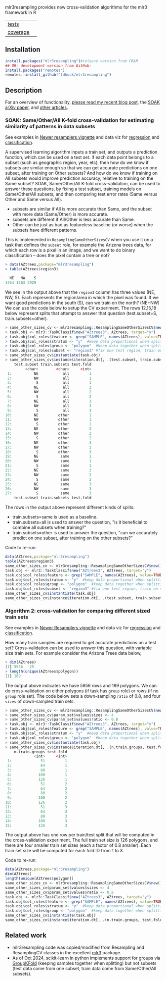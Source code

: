 mlr3resampling provides new cross-validation algorithms for the mlr3
framework in R

| [[file:tests/testthat][tests]]    | [[https://github.com/tdhock/mlr3resampling/actions][https://github.com/tdhock/mlr3resampling/workflows/R-CMD-check/badge.svg]] |
| [[https://github.com/jimhester/covr][coverage]] | [[https://app.codecov.io/gh/tdhock/mlr3resampling?branch=main][https://codecov.io/gh/tdhock/mlr3resampling/branch/main/graph/badge.svg]]  |

** Installation

#+begin_src R
  install.packages("mlr3resampling")#release version from CRAN
  ## OR: development version from GitHub:
  install.packages("remotes")
  remotes::install_github("tdhock/mlr3resampling")
#+end_src

** Description

For an overview of functionality, [[https://tdhock.github.io/blog/2024/cv-all-same-new/][please read my recent blog post]], the
[[https://arxiv.org/abs/2410.08643][SOAK arXiv paper]], and [[https://github.com/tdhock/mlr3resampling/wiki/Articles][other articles]].

*** SOAK: Same/Other/All K-fold cross-validation for estimating similarity of patterns in data subsets

See examples in [[https://cloud.r-project.org/web/packages/mlr3resampling/vignettes/Newer_resamplers.html][Newer resamplers vignette]] and data viz for
[[https://tdhock.github.io/2023-12-13-train-predict-subsets-regression/][regression]] and [[https://tdhock.github.io/2023-12-13-train-predict-subsets-classification/][classification]].

A supervised learning algorithm inputs a train set, and outputs a
prediction function, which can be used on a test set.  If each data
point belongs to a subset (such as geographic region, year, etc), then
how do we know if subsets are similar enough so that we can get
accurate predictions on one subset, after training on Other subsets?
And how do we know if training on All subsets would improve prediction
accuracy, relative to training on the Same subset?  SOAK,
Same/Other/All K-fold cross-validation, can be used to answer these
questions, by fixing a test subset, training models on Same/Other/All
subsets, and then comparing test error rates (Same versus Other and
Same versus All).

- subsets are similar if All is more accurate than Same, and the
  subset with more data (Same/Other) is more accurate.
- subsets are different if All/Other is less accurate than Same.
- Other can be just as bad as featureless baseline (or worse) when the
  subsets have different patterns.

This is implemented in =ResamplingSameOtherSizesCV= when you use it on
a task that defines the =subset= role, for example the Arizona trees
data, for which each row is a pixel in an image, and we want to
do binary classification -- does the pixel contain a tree or not?

#+begin_src R
> data(AZtrees,package="mlr3resampling")
> table(AZtrees$region3)

  NE   NW    S 
1464 1563 2929 
#+end_src

We see in the output above that the =region3= column has three values
(NE, NW, S). Each represents the region/area in which the pixel was
found. If we want good predictions in the south (S), can we train on
the north? (NE+NW) We can use the code below to setup the CV
experiment.  The rows 12,15,18 below represent splits that attempt to
answer that question (test.subset=S, train.subsets=other).

#+begin_src R
> same_other_sizes_cv <- mlr3resampling::ResamplingSameOtherSizesCV$new()
> task.obj <- mlr3::TaskClassif$new("AZtrees3", AZtrees, target="y")
> task.obj$col_roles$feature <- grep("SAMPLE", names(AZtrees), value=TRUE)
> task.obj$col_roles$stratum <- "y"  #keep data proportional when splitting.
> task.obj$col_roles$group <- "polygon"  #keep data together when splitting.
> task.obj$col_roles$subset <- "region3" #fix one test region, train on same/other/all region(s).
> same_other_sizes_cv$instantiate(task.obj)
> same_other_sizes_cv$instance$iteration.dt[, .(test.subset, train.subsets, test.fold)]
    test.subset train.subsets test.fold
         <char>        <char>     <int>
 1:          NE           all         1
 2:          NW           all         1
 3:           S           all         1
 4:          NE           all         2
 5:          NW           all         2
 6:           S           all         2
 7:          NE           all         3
 8:          NW           all         3
 9:           S           all         3
10:          NE         other         1
11:          NW         other         1
12:           S         other         1
13:          NE         other         2
14:          NW         other         2
15:           S         other         2
16:          NE         other         3
17:          NW         other         3
18:           S         other         3
19:          NE          same         1
20:          NW          same         1
21:           S          same         1
22:          NE          same         2
23:          NW          same         2
24:           S          same         2
25:          NE          same         3
26:          NW          same         3
27:           S          same         3
    test.subset train.subsets test.fold
#+end_src

The rows in the output above represent different kinds of splits:

- train.subsets=same is used as a baseline.
- train.subsets=all is used to answer the question, "is it beneficial
  to combine all subsets when training?"
- train.subsets=other is used to answer the question, "can we accurately predict on
  one subset, after training on the other subsets?"

Code to re-run:

#+begin_src R
  data(AZtrees,package="mlr3resampling")
  table(AZtrees$region3)
  same_other_sizes_cv <- mlr3resampling::ResamplingSameOtherSizesCV$new()
  task.obj <- mlr3::TaskClassif$new("AZtrees3", AZtrees, target="y")
  task.obj$col_roles$feature <- grep("SAMPLE", names(AZtrees), value=TRUE)
  task.obj$col_roles$stratum <- "y"  #keep data proportional when splitting.
  task.obj$col_roles$group <- "polygon"  #keep data together when splitting.
  task.obj$col_roles$subset <- "region3" #fix one test region, train on same/other/all region(s).
  same_other_sizes_cv$instantiate(task.obj)
  same_other_sizes_cv$instance$iteration.dt[, .(test.subset, train.subsets, test.fold)]
#+end_src

*** Algorithm 2: cross-validation for comparing different sized train sets

See examples in [[https://cloud.r-project.org/web/packages/mlr3resampling/vignettes/Newer_resamplers.html][Newer Resamplers vignette]] and data viz for
[[https://tdhock.github.io/2023-12-26-train-sizes-regression/][regression]] and [[https://tdhock.github.io/2023-12-27-train-sizes-classification/][classification]].

How many train samples are required to get accurate predictions on a
test set? Cross-validation can be used to answer this question, with
variable size train sets. For example consider the Arizona Trees data
below,

#+begin_src R
> dim(AZtrees)
[1] 5956   25
> length(unique(AZtrees$polygon))
[1] 189
#+end_src

The output above indicates we have 5956 rows and 189 polygons. We can
do cross-validation on either polygons (if task has =group= role) or
rows (if no =group= role set). The code below sets a down-sampling
=ratio= of 0.8, and four =sizes= of down-sampled train sets.

#+begin_src R
> same_other_sizes_cv <- mlr3resampling::ResamplingSameOtherSizesCV$new()
> same_other_sizes_cv$param_set$values$sizes <- 4
> same_other_sizes_cv$param_set$values$ratio <- 0.8
> task.obj <- mlr3::TaskClassif$new("AZtrees3", AZtrees, target="y")
> task.obj$col_roles$feature <- grep("SAMPLE", names(AZtrees), value=TRUE)
> task.obj$col_roles$stratum <- "y"  #keep data proportional when splitting.
> task.obj$col_roles$group <- "polygon"  #keep data together when splitting.
> same_other_sizes_cv$instantiate(task.obj)
> same_other_sizes_cv$instance$iteration.dt[, .(n.train.groups, test.fold)]
    n.train.groups test.fold
             <int>     <int>
 1:             51         1
 2:             64         1
 3:             80         1
 4:            100         1
 5:            126         1
 6:             51         2
 7:             64         2
 8:             80         2
 9:            100         2
10:            126         2
11:             51         3
12:             64         3
13:             80         3
14:            100         3
15:            126         3
#+end_src

The output above has one row per train/test split that will be
computed in the cross-validation experiment. The full train set size
is 126 polygons, and there are four smaller train set sizes (each a
factor of 0.8 smaller). Each train set size will be computed for each
fold ID from 1 to 3.

Code to re-run:

#+begin_src R
  data(AZtrees,package="mlr3resampling")
  dim(AZtrees)
  length(unique(AZtrees$polygon))
  same_other_sizes_cv <- mlr3resampling::ResamplingSameOtherSizesCV$new()
  same_other_sizes_cv$param_set$values$sizes <- 4
  same_other_sizes_cv$param_set$values$ratio <- 0.8
  task.obj <- mlr3::TaskClassif$new("AZtrees3", AZtrees, target="y")
  task.obj$col_roles$feature <- grep("SAMPLE", names(AZtrees), value=TRUE)
  task.obj$col_roles$stratum <- "y"  #keep data proportional when splitting.
  task.obj$col_roles$group <- "polygon"  #keep data together when splitting.
  same_other_sizes_cv$instantiate(task.obj)
  same_other_sizes_cv$instance$iteration.dt[, .(n.train.groups, test.fold)]
#+end_src

** Related work

- mlr3resampling code was copied/modified from Resampling and
  ResamplingCV classes in the excellent [[https://github.com/mlr-org/mlr3][mlr3]] package.
- As of Oct 2024, scikit-learn in python implements support for groups
  via [[https://scikit-learn.org/stable/modules/cross_validation.html#group-k-fold][GroupKFold]] (keeping samples together when splitting) but not
  subsets (test data come from one subset, train data come from
  Same/Other/All subsets).
